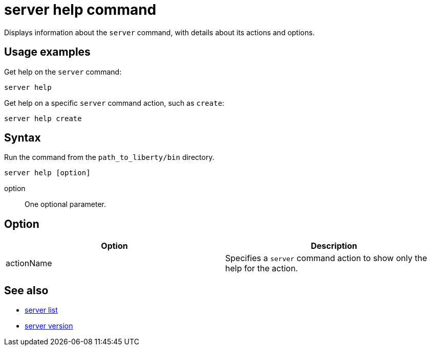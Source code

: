 //
// Copyright (c) 2020 IBM Corporation and others.
// Licensed under Creative Commons Attribution-NoDerivatives
// 4.0 International (CC BY-ND 4.0)
//   https://creativecommons.org/licenses/by-nd/4.0/
//
// Contributors:
//     IBM Corporation
//
:page-layout: server-command
:page-type: command
= server help command

Displays information about the `server` command, with details about its actions and options.

== Usage examples

Get help on the `server` command:

----
server help
----

Get help on a specific `server` command action, such as `create`:

----
server help create
----

== Syntax

Run the command from the `path_to_liberty/bin` directory.

----
server help [option]
----

option::
One optional parameter.

== Option

[%header,cols=2*]
|===
|Option
|Description

|actionName
|Specifies a `server` command action to show only the help for the action.
|===

== See also

* link:#server-list.html[server list]
* link:#server-version.html[server version]
